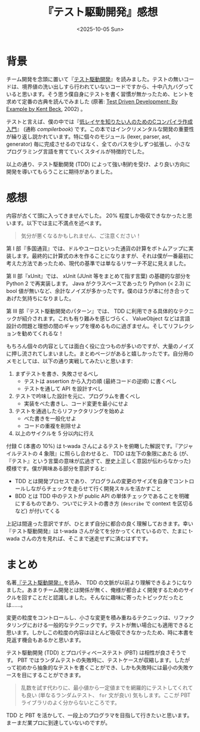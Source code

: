 #+TITLE: 『テスト駆動開発』感想
#+DATE: <2025-10-05 Sun>
#+FILETAGS: :books:

* 背景

チーム開発を念頭に置いて『[[https://shop.ohmsha.co.jp/shopdetail/000000004967/][テスト駆動開発]]』を読みました。テストの無いコードは、境界値の洗い出しすら行われていないコードですから、十中八九バグっていると思います。そう思う僕自身にテストを書く習慣が無かったため、ヒントを求めて定番の古典を読んでみました (原著: [[https://www.oreilly.com/library/view/test-driven-development/0321146530/][Test Driven Development: By Example by Kent Beck]], 2002) 。

テストと言えば、僕の中では『[[https://www.sigbus.info/compilerbook][低レイヤを知りたい人のためのCコンパイラ作成入門]]』 (通称 /compilerbook/) です。この本ではインクリメンタルな開発の重要性が繰り返し説かれています。特に個々のモジュール (lexer, parser, ast, generator) 毎に完成させるのではなく、全てのパスを少しずつ拡張し、小さなプログラミング言語を育てていくスタイルが特徴的でした。

以上の通り、テスト駆動開発 (TDD) によって強い制約を受け、より良い方向に開発を導いてもらうことに期待がありました。

* 感想

内容が古くて頭に入ってきませんでした。 20% 程度しか吸収できなかったと思います。以下では主に不満点を述べます。

#+BEGIN_QUOTE
気分が悪くなるかもしれません、ご注意ください！
#+END_QUOTE

第 I 部『多国通貨』では、ドルやユーロといった通貨の計算をボトムアップに実装します。最終的に計算式の木を作ることになりますが、それは僕が一番最初に考えた方法であったため、現代の基準では単なるリサーチ不足に見えました。

第 II 部『xUnit』では、 xUnit (JUnit 等をまとめて指す言葉) の基礎的な部分を Python 2 で再実装します。 Java  がクラスベースであったり Python (< 2.3) に bool 値が無いなど、余計なノイズが多かったです。僕のほうが本に付き合ってあげた気持ちになりました。

第 III 部『テスト駆動開発のパターン』では、 TDD に利用できる具体的なテクニックが紹介されます。これも有り難みを感じづらく、 ValueObject などは言語設計の問題と理想の間のギャップを埋めるものに過ぎません。そしてリフレクションを勧めてくれるな！

もちろん個々の内容としては面白く役に立つものが多いのですが、大量のノイズに押し流されてしまいました。まとめページがあると嬉しかったです。自分用のメモとしては、以下の通り実戦してみたいと思います:

1. まずテストを書き、失敗させるべし
  - テストは assertion から入力の順 (最終コードの逆順) に書くべし
  - テストを通して API を設計すべし
2. テストで吟味した設計を元に、プログラムを書くべし
  - 実装をべた書きし、コード変更を最小にせよ
3. テストを通過したらリファクタリングを始めよ
  - べた書きを一般化せよ
  - コードの重複を削除せよ
4. 以上のサイクルを 5 分以内に行え

付録 C (本書の 10%) は t-wada さんによるテストを俯瞰した解説です。『アジャイルテストの 4 象限』に照らし合わせると、 TDD は左下の象限にあたる (が、『テスト』という言葉の意味が広過ぎて、歴史上正しく意図が伝わらなかった) 模様です。僕が興味ある部分を意訳すると:

- TDD とは開発プロセスであり、プログラムの変更のサイズを自身でコントロールしながらチェックを走らせて行く開発スキルを活かすこと
- BDD とは TDD 中のテストが public API の単体チェックであることを明確にするものであり、ついでにテストの書き方 (=describe= で context を区切るなど) が付いてくる

上記は間違った意訳ですが、ひとまず自分に都合の良く理解しておきます。幸い『テスト駆動開発』は t-wada さんが全てを分かってくれているので、たまに t-wada さんの方を見れば、そこまで迷走せずに済むはずです。

* まとめ

名著[[https://shop.ohmsha.co.jp/shopdetail/000000004967/][『テスト駆動開発』]]を読み、 TDD の文脈が以前より理解できるようになりました。あまりチーム開発とは関係が無く、俺様が都合よく開発するためのサイクルを回すことだと認識しました。そんなに趣味に寄ったトピックだったとは……。

変更の粒度をコントロールし、小さな変更を積み重ねるテクニックは、リファクタリングにおける一般的なテクニックです。テストが無い場合にも適用できると思います。しかしこの粒度の内容はほとんど吸収できなかったため、時に本書を見返す機会もあるかと思います。

テスト駆動開発 (TDD) とプロパティベーステスト (PBT) は相性が良さそうです。 PBT ではランダムテストの失敗時に、テストケースが収縮します。したがって初めから抽象的なテストを書くことができ、しかも失敗時には最小の失敗ケースを目にすることができます。

#+BEGIN_QUOTE
乱数を試す代わりに、最小値から一定値までを網羅的にテストしてくれても良い (単なるランダムテスト、 =for= 文が良い) 気もします。ここが PBT ライブラリのよく分からないところです。
#+END_QUOTE

TDD と PBT を活かして、一段上のプログラマを目指して行きたいと思います。まーまだ業プロに到達していないのですが。

